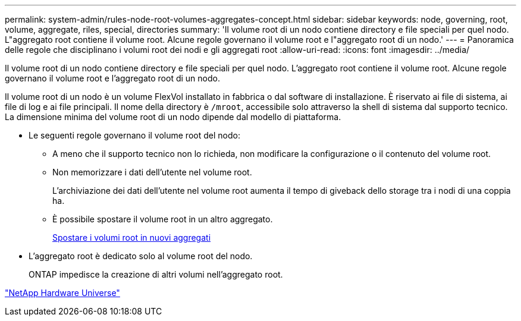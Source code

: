 ---
permalink: system-admin/rules-node-root-volumes-aggregates-concept.html 
sidebar: sidebar 
keywords: node, governing, root, volume, aggregate, riles, special, directories 
summary: 'Il volume root di un nodo contiene directory e file speciali per quel nodo. L"aggregato root contiene il volume root. Alcune regole governano il volume root e l"aggregato root di un nodo.' 
---
= Panoramica delle regole che disciplinano i volumi root dei nodi e gli aggregati root
:allow-uri-read: 
:icons: font
:imagesdir: ../media/


[role="lead"]
Il volume root di un nodo contiene directory e file speciali per quel nodo. L'aggregato root contiene il volume root. Alcune regole governano il volume root e l'aggregato root di un nodo.

Il volume root di un nodo è un volume FlexVol installato in fabbrica o dal software di installazione. È riservato ai file di sistema, ai file di log e ai file principali. Il nome della directory è `/mroot`, accessibile solo attraverso la shell di sistema dal supporto tecnico. La dimensione minima del volume root di un nodo dipende dal modello di piattaforma.

* Le seguenti regole governano il volume root del nodo:
+
** A meno che il supporto tecnico non lo richieda, non modificare la configurazione o il contenuto del volume root.
** Non memorizzare i dati dell'utente nel volume root.
+
L'archiviazione dei dati dell'utente nel volume root aumenta il tempo di giveback dello storage tra i nodi di una coppia ha.

** È possibile spostare il volume root in un altro aggregato.
+
xref:relocate-root-volumes-new-aggregates-task.adoc[Spostare i volumi root in nuovi aggregati]



* L'aggregato root è dedicato solo al volume root del nodo.
+
ONTAP impedisce la creazione di altri volumi nell'aggregato root.



https://hwu.netapp.com["NetApp Hardware Universe"^]
